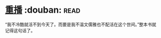 * [[https://book.douban.com/subject/3032732/][重播]]    :douban::read:
“我不冷酷就活不到今天了。而要是我不温文儒雅也不配活在这个世间。”整本书就记得这句话了。
